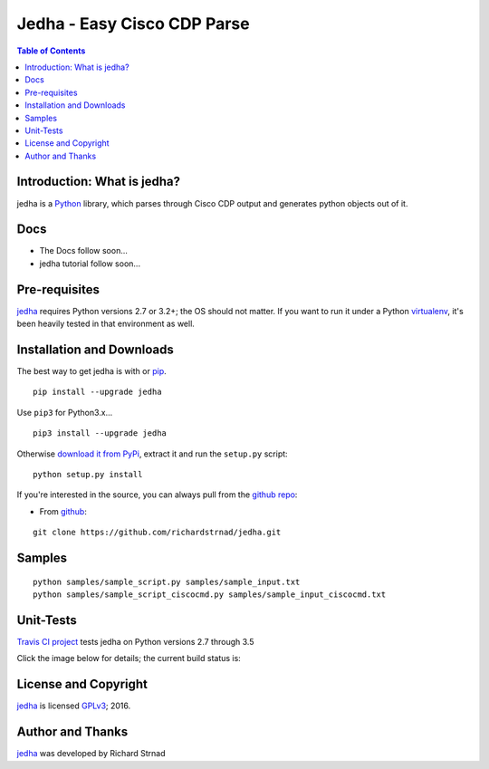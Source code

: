 ========================================================
Jedha - Easy Cisco CDP Parse
========================================================

.. image:: https://img.shields.io/travis/richardstrnad/jedha/master.svg?style=flat-square
   :target: https://travis-ci.org/richardstrnad/jedha
   :alt: Travis CI Status

.. image:: https://img.shields.io/pypi/v/jedha.svg?style=flat-square
   :target: https://pypi.python.org/pypi/jedha/
   :alt: Version

.. image:: https://img.shields.io/github/tag/richardstrnad/jedha.svg?style=flat-square   
   :target: https://github.com/richardstrnad/jedha
   :alt: GitHub Version

.. image:: http://img.shields.io/badge/license-GPLv3-blue.svg?style=flat-square
   :target: https://www.gnu.org/copyleft/gpl.html
   :alt: License

.. image:: https://img.shields.io/github/issues/richardstrnad/jedha.svg?style=flat-square
   :target: https://github.com/richardstrnad/jedha/issues
   :alt: Issues

.. image:: https://img.shields.io/github/stars/richardstrnad/jedha.svg?style=flat-square
   :target: https://github.com/richardstrnad/jedha/stargazers
   :alt: Stars

.. image:: https://img.shields.io/badge/Richard-Strnad-blue.svg?style=flat-square
   :alt: RichardStrnad

.. contents:: Table of Contents

.. _introduction:

Introduction: What is jedha?
=====================================

jedha is a Python_ library, which parses through Cisco CDP output and generates 
python objects out of it.


Docs
====

- The Docs follow soon...
- jedha tutorial follow soon...

.. _Pre-Requisites:

Pre-requisites
==============

jedha_ requires Python versions 2.7 or 3.2+; the OS should not
matter. If you want to run it under a Python virtualenv_, it's been heavily 
tested in that environment as well.

.. _Installation:

Installation and Downloads
==========================

The best way to get jedha is with or pip_. 
::

      pip install --upgrade jedha

Use ``pip3`` for Python3.x...

::

      pip3 install --upgrade jedha

Otherwise `download it from PyPi <https://pypi.python.org/pypi/jedha>`_, extract it and run the ``setup.py`` script:

::

      python setup.py install

If you're interested in the source, you can always pull from the `github repo`_:


- From github_:

::

      git clone https://github.com/richardstrnad/jedha.git

.. _Samples:

Samples
=======

::

    python samples/sample_script.py samples/sample_input.txt
    python samples/sample_script_ciscocmd.py samples/sample_input_ciscocmd.txt


.. _Unit-Tests:

Unit-Tests
==========

`Travis CI project <https://travis-ci.org>`_ tests jedha on Python versions 2.7 through 3.5

Click the image below for details; the current build status is:

.. image:: https://img.shields.io/travis/richardstrnad/jedha/master.svg?style=flat-square
   :target: https://travis-ci.org/richardstrnad/jedha
   :alt: Travis CI Status

.. _`License and Copyright`:

License and Copyright
=====================

jedha_ is licensed GPLv3_; 
2016.


.. _Author:

Author and Thanks
=================

jedha_ was developed by Richard Strnad

.. _jedha: https://pypi.python.org/pypi/jedha

.. _Python: http://python.org/

.. _setuptools: https://pypi.python.org/pypi/setuptools

.. _pip: https://pypi.python.org/pypi/pip

.. _virtualenv: https://pypi.python.org/pypi/virtualenv

.. _`github repo`: https://github.com/richardstrnad/jedha

.. _github: https://github.com/richardstrnad/jedha

.. _`GPLv3`: http://www.gnu.org/licenses/gpl-3.0.html